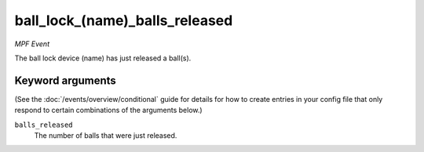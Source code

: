 ball_lock_(name)_balls_released
===============================

*MPF Event*

The ball lock device (name) has just released a ball(s).

Keyword arguments
-----------------

(See the :doc:`/events/overview/conditional` guide for details for how to
create entries in your config file that only respond to certain combinations of
the arguments below.)

``balls_released``
  The number of balls that were just released.

